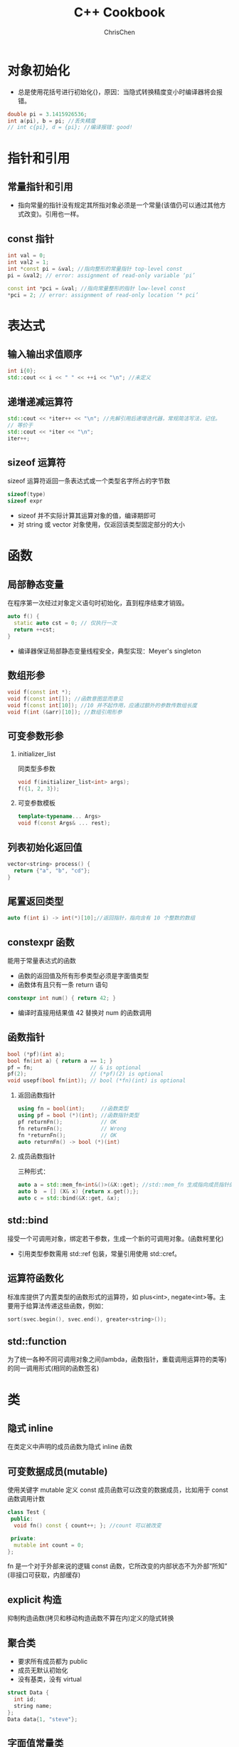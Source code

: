 #+TITLE: C++ Cookbook
#+KEYWORDS: c++
#+OPTIONS: H:2 toc:1 num:2 ^:nil
#+LANGUAGE: zh-CN
#+AUTHOR: ChrisChen
#+EMAIL: ChrisChen3121@gmail.com
#+SELECT_TAGS: export
#+EXCLUDE_TAGS: noexport

* 对象初始化
  - 总是使用花括号进行初始化{}，原因：当隐式转换精度变小时编译器将会报错。
  #+BEGIN_SRC cpp
  double pi = 3.1415926536;
  int a(pi), b = pi; //丢失精度
  // int c{pi}, d = {pi}; //编译报错：good!
  #+END_SRC
* 指针和引用
** 常量指针和引用
   - 指向常量的指针没有规定其所指对象必须是一个常量(该值仍可以通过其他方式改变)。引用也一样。

** const 指针
   #+BEGIN_SRC cpp
    int val = 0;
    int val2 = 1;
    int *const pi = &val; //指向整形的常量指针 top-level const
    pi = &val2; // error: assignment of read-only variable ‘pi’

    const int *pci = &val; //指向常量整形的指针 low-level const
    *pci = 2; // error: assignment of read-only location ‘* pci’
   #+END_SRC

* 表达式
** 输入输出求值顺序
   #+BEGIN_SRC cpp
     int i{0};
     std::cout << i << " " << ++i << "\n"; //未定义
   #+END_SRC
** 递增递减运算符
   #+BEGIN_SRC cpp
     std::cout << *iter++ << "\n"; //先解引用后递增迭代器，常规简洁写法，记住。
     // 等价于
     std::cout << *iter << "\n";
     iter++;
   #+END_SRC
** sizeof 运算符
   sizeof 运算符返回一条表达式或一个类型名字所占的字节数
   #+BEGIN_SRC cpp
     sizeof(type)
     sizeof expr
   #+END_SRC
   - sizeof 并不实际计算其运算对象的值，编译期即可
   - 对 string 或 vector 对象使用，仅返回该类型固定部分的大小
* 函数
** 局部静态变量
   在程序第一次经过对象定义语句时初始化，直到程序结束才销毁。
   #+BEGIN_SRC cpp
     auto f() {
       static auto cst = 0; // 仅执行一次
       return ++cst;
     }
   #+END_SRC
   - 编译器保证局部静态变量线程安全，典型实现：Meyer's singleton
** 数组形参
   #+BEGIN_SRC cpp
     void f(const int *);
     void f(const int[]); //函数意图显而意见
     void f(const int[10]); //10 并不起作用，应通过额外的参数传数组长度
     void f(int (&arr)[10]); //数组引用形参
   #+END_SRC
** 可变参数形参
*** initializer_list
    同类型多参数
    #+BEGIN_SRC cpp
      void f(initializer_list<int> args);
      f({1, 2, 3});
    #+END_SRC
*** 可变参数模板
    #+BEGIN_SRC cpp
      template<typename... Args>
      void f(const Args& ... rest);
    #+END_SRC
** 列表初始化返回值
   #+BEGIN_SRC cpp
     vector<string> process() {
       return {"a", "b", "cd"};
     }
   #+END_SRC
** 尾置返回类型
   #+BEGIN_SRC cpp
     auto f(int i) -> int(*)[10];//返回指针，指向含有 10 个整数的数组
   #+END_SRC

** constexpr 函数
   能用于常量表达式的函数
   - 函数的返回值及所有形参类型必须是字面值类型
   - 函数体有且只有一条 return 语句
   #+BEGIN_SRC cpp
     constexpr int num() { return 42; }
   #+END_SRC
   - 编译时直接用结果值 42 替换对 num 的函数调用
** 函数指针
   #+BEGIN_SRC cpp
     bool (*pf)(int a);
     bool fn(int a) { return a == 1; }
     pf = fn;                  // & is optional
     pf(2);                    // (*pf)(2) is optional
     void usepf(bool fn(int)); // bool (*fn)(int) is optional
   #+END_SRC
*** 返回函数指针
    #+BEGIN_SRC cpp
      using fn = bool(int);     //函数类型
      using pf = bool (*)(int); //函数指针类型
      pf returnFn();            // OK
      fn returnFn();            // Wrong
      fn *returnFn();           // OK
      auto returnFn() -> bool (*)(int)
    #+END_SRC
*** 成员函数指针
    三种形式：
    #+BEGIN_SRC cpp
      auto a = std::mem_fn<int&()>(&X::get); //std::mem_fn 生成指向成员指针的包装对象
      auto b  = [] (X& x) {return x.get();};
      auto c = std::bind(&X::get, &x);
    #+END_SRC
** std::bind
   接受一个可调用对象，绑定若干参数，生成一个新的可调用对象。(函数柯里化)
   - 引用类型参数需用 std::ref 包装，常量引用使用 std::cref。

** 运算符函数化
   标准库提供了内置类型的函数形式的运算符，如 plus<int>, negate<int>等。主要用于给算法传递这些函数，例如：
   #+BEGIN_SRC cpp
     sort(svec.begin(), svec.end(), greater<string>());
   #+END_SRC

** std::function
   为了统一各种不同可调用对象之间(lambda，函数指针，重载调用运算符的类等)的同一调用形式(相同的函数签名)

* 类
** 隐式 inline
   在类定义中声明的成员函数为隐式 inline 函数

** 可变数据成员(mutable)
   使用关键字 mutable 定义 const 成员函数可以改变的数据成员，比如用于 const 函数调用计数
   #+BEGIN_SRC cpp
     class Test {
      public:
       void fn() const { count++; }; //count 可以被改变

      private:
       mutable int count = 0;
     };
   #+END_SRC
   fn 是一个对于外部来说的逻辑 const 函数，它所改变的内部状态不为外部“所知”(非接口可获取，内部缓存)

** explicit 构造
   抑制构造函数(拷贝和移动构造函数不算在内)定义的隐式转换

** 聚合类
   - 要求所有成员都为 public
   - 成员无默认初始化
   - 没有基类，没有 virtual
   #+BEGIN_SRC cpp
     struct Data {
       int id;
       string name;
     };
     Data data{1, "steve"};
   #+END_SRC

** 字面值常量类
*** 数据成员都是字面值类型的聚合类
*** 非聚合类
    - 数据成员必须是字面值类型
    - 数据成员初始值定义必须使用常量表达式
    - 至少有一个 constexpr 构造函数
    - 必须使用析构函数的默认定义

** 运算符重载
*** 递增递减运算符
    #+BEGIN_SRC cpp
      MyClass operator++(); //前置版本
      MyClass operator++(int); //后置版本
    #+END_SRC
*** 类型转换重载
    #+BEGIN_SRC cpp
      operator target_type() const; //隐式转换
      explicit operator target_type() const; //显示转换
    #+END_SRC

** 虚析构函数
   虚析构函数是为了解决基类的指针指向派生类对象，并用基类的指针删除派生类对象时产生的子类资源不释放的问题。

** dynamic_cast
   从父类转换成子类，使用 dynamic_cast 会在运行时检查转换是否有效，而 static_cast 不会

** 强制调用基类虚函数
   #+BEGIN_SRC cpp
     p_base->Base::fn();//使用作用域指定
   #+END_SRC
** 虚继承
   菱形结构
   #+BEGIN_SRC cpp
     class A {}; //虚基类，被 D 继承了两次
     class B : public virtual A {}; //声明虚继承
     class C : public virtual A {}; //声明虚继承
     class D : public B {};
     class D : public C {};
   #+END_SRC
   - D 中只有一个 A 的基类部分, 通过在 object 的 base class table 存放 base class 指针实现
   - 在派生类的构造中，虚基类总是先于非虚基类构造
** 嵌套类和局部类
   - 嵌套类：定义在某类内部，与外层类为相互独立的类型
   - 局部类：定义在函数内部，作用域很小，通常为小型数据类

* 类型
** DONE 类型别名
   以下两个语句等价：
   #+BEGIN_SRC cpp
     typedef double wages;
     using wages = double;
   #+END_SRC
   尽量使用 using，支持带模板的类型别名

** DONE Template Type Deduction
   #+begin_src cpp
     template<typename T>
     void f(ParamType param); // ParamType often contains adornments, such as const/& ...

     f(expr);
   #+end_src

   #+BEGIN_SRC cpp
     int x = 42;
     const int cx = x;
     const int &rx = x;
   #+END_SRC

   - Case 1: reference or pointer (obvious and intuitive)

     1. If /expr/'s type is a reference, ignore the reference part.
     2. Then pattern-match /expr/'s type against ParamType to determine T.
     #+BEGIN_SRC cpp
       template<typename T>
       void f(T &param);

       f(x); // T -> int, ParamType -> is int &
       f(cx); // T -> const int, ParamType -> is const int &
       f(rx); // T -> const int, ParamType -> is const int &, rule 1: rx's reference-ness is ignored
       f(5); // wrong 不接受右值

       template<typename T>
       void f(const T &param);
       f(x); // T -> int, ParamType -> const int &
       f(cx); // T -> int, ParamType -> const int &
       f(rx); // T -> int, ParamType -> const int &
     #+END_SRC
   - Case 2: universal reference

     Declared like rvalue references in a non-template function.
     1. If /expr/ is an lvalue, both T and ParamType are deduced to be lvalue *references*.
     2. If /expr/ is an rvalue, the Case 1 rule applies.

     #+BEGIN_SRC cpp
       template <typename T>
       void f(T &&param);

       f(x);  // x is lvalue, T -> int &, ParamType -> int &&& -> int &
       f(cx); // T -> const int &, ParamType -> const int &&& -> const int &
       f(rx); // T -> const int &, ParamType -> const int &&& -> const int &
       f(42); // x is rvalue, T -> int, ParamType -> int &&
     #+END_SRC

   - Case 3: neither reference nor pointer (just pass-by-value)

     1. If /expr/'s type is a reference, ignore the reference part.
     2. If, after ignoring /expr/'s reference-ness, /expr/ is const, ignore that, too. If it's volatile, also ignore that.
     #+BEGIN_SRC cpp
       template<typename T>
       void f(T param);

       f(x); // T -> int, ParamType -> int
       f(cx); // T -> int, ParamType -> int
       f(rx); // T -> int, ParamType -> int

       const char* const ptr = {"42"}; // ptr is const pointer to const char
       f(ptr); // T -> const char *, ParamType -> const char *; the right const is ignored.
       // i.e. a modifiable pointer to a const char
     #+END_SRC

   - Case 4: array

     decay into pointers when pass-by-value

     #+begin_src cpp
       const char array[] = {"42"};

       template<typename T>
       void f(T param);
       f(array); // T -> const char *, ParamType -> const char *

       template<typename T>
       void f2(T &param);
       f2(array); // T -> const char [2], ParamType -> const char (&)[2]

       // practical array template example
       template<typename T, std::size_t N>
       constexpr std::size_t arraySize(T (&)[N]) noexcept {
         return N;
       }
       int values[] = {2, 3, 5, 7};
       int mappedValues[arraySize(values)];
       std::array<int, arraySize(values)> mappedValues2;
     #+end_src

   - Case 5: function

     decay into pointers when pass-by-value
     #+begin_src cpp
       void someFunc(int, double);

       template<typename T>
       void f1(T param);

       template<typename T>
       void f2(T& param);

       f1(someFunc); // T -> void (*)(int, double)
       f2(someFunc); // T -> void(int, double); ParamType -> void (&)(int, double)
     #+end_src

** DONE ~auto~
   auto deduction just like template type deduction.
   - ~auto~ plays the role of T in the template
   - the type specifier for the variable acts as ParamType

    #+BEGIN_SRC cpp
      auto x = 42; // case3; auto -> int
      const auto cx = x; // case3; auto -> int; TypeSpecifier -> const int

      const auto &cx = x; // case1; auto -> int; TypeSpecifier -> const int &

      auto &&uref1 = x; // case2; auto -> int &; TypeSpecifier -> int &&& -> int &
      auto &&uref2 = cx; // case2: auto -> const int &; TypeSpecifier -> const int &&& -> const int &
      auto &&uref3 = 42; // case2: rvalue; auto -> int; TypeSpecifier -> int &&

      const char name[] = "beep";
      auto arr1 = name; // auto -> const char *; TypeSpecifier -> const char *
      auto &arr2 = name; // auto -> const char [4]; TypeSpecifier -> const char (&)[]

      void somefn(int);
      auto func1 = somefn; // auto -> void (*)(int); TypeSpecifier -> void (*)(int)
      auto &func2 = somefn; // auto -> void(int); TypeSpecifier -> void (&)(int)
    #+END_SRC

   - Special Cases for ~auto~

      ~auto~ assumes that a braced initializer represents a ~std::initializer_list~, but template type deduction doesn't.
     #+begin_src cpp
       // Special Cases
       auto x1 = 27; // auto -> int
       auto x2(27); // auto -> int
       int x3 = { 27 }; // auto -> std::initializer_list<int>; value is {27}
       int x4{ 27 };

       //  If such a type can't be deduced, the code will be rejected
       auto x5 = { 1, 2, 3.0 }; // error!!
       auto x6 = { 2, 3, 5 }; // OK!

       template<typename T>
       void f1(T param);
       f1({ 2, 3, 5}); // error!

       template<typename T>
       void f2(std::initializer_list<T> initList);
       f1({ 2, 3, 5}); // OK!
     #+end_src

**** ~auto~ in C++14
     C++14 permits ~auto~ to indicate that a function's return type should be deduced, and
     C++14 lambdas may use auto in parameter declarations. However, these uses of ~auto~ employ
     *template type deduction*, not auto type deduction.

** DONE ~decltype~
   - ~decltype~ almost always yields the type of a variable or expression without any modifications.
     #+begin_src cpp
       const int i = 0; // decltype(i) is const int

       bool f(const Widget& w);
       // decltype(w) is const Widget&
       // decltype(f) is bool(const Widget&)
       // decltype(f(w)) is bool
     #+end_src
   - One exception: For lvalue expressions of type T other than names, ~decltype~ always reports a type of T&.
     #+begin_src cpp
       int x = 0;
       decltype((x)) y = x;
       // the expression (x) is defined to be an lvalue, decltype((x)) is therefore int&.

       decltype(auto) f() {
         int x = 0;
         return (x); // returns int&
       }
     #+end_src

   - The *primary use* for ~decltype~ is declaring function templates
     where the function's return type depends on its parameter types. (C++11)
     #+begin_src cpp
       std::vector<int> container;

       template<typename Container, typename Index>
       auto AccessInC11(Container& c, Index i)
           -> decltype(c[i]) {
         return c[i];
       }

       // For functions with an auto return type specification,
       // compilers employ template type deduction. return type will be int, not int& as below.
       template<typename Container, typename Index>
       auto AccessInC14(Container& c, Index i) {
         return c[i];
       }

       // C++14 refined 1
       // auto specifies that the type is to be deduced, and decltype says
       // that decltype rules should be used during the deduction.
       template<typename Container, typename Index>
       decltype(auto) AccessC14Refined1(Container& c, Index i) {
         return c[i];
       }

       // C++14 refined final
       template<typename Container, typename Index>
       decltype(auto) AccessC14RefinedFinal(Container& c, Index i) {
         return std::forward<Container>(c)[i];
       }

       // C++11 final
       template<typename Container, typename Index>
       auto AccessC11RefinedFinal(Container& c, Index i)
           -> decltype(std::forward<Container>(c)[i])
       {
         return std::forward<Container>(c)[i];
       }
     #+end_src
   - ~decltype(auto)~ example
     #+begin_src cpp
       Widget w;
       const Widget& cw = w;

       auto myWidget1 = cw; // auto type deduction: myWidget1's type is Widget
       decltype(auto) myWidget2 = cw; // decltype type deduction: myWidget2's type is const Widget&
     #+end_src

** DONE Diagnostics
*** Compile Time
    #+begin_src cpp
      template <typename T>
      class TypeDisplayer;

      int x = 0;
      const int *y = &x;

      TypeDisplayer<decltype(x)> xType; // aggregate ‘TypeDisplayer<int> yType’ has incomplete type ...
      TypeDisplayer<decltype(y)> yType; // aggregate ‘TypeDisplayer<const int*> yType’ has incomplete type ...
    #+end_src
*** Runtime
    #+begin_src cpp
      int x = 0;
      const int &y = x;

      std::cout << typeid(x).name() << "\n"; // not reliable
      std::cout << typeid(y).name() << "\n";

      // instead, use boost
      #include <boost/type_index.hpp>
      template<typename T>
      void f(const T& param) {
        using boost::typeindex::type_id_with_cvr;
        std::cout << type_id_with_cvr<T>().pretty_name() << "\n";
        std::cout << type_id_with_cvr<decltyp(param)>().pretty_name() << "\n";
      }
      // "with_cvr", cvr means const, volatile, reference
    #+end_src

** 引用折叠
   引用折叠只能应用于间接创建的引用的引用，如类型别名或模板参数
   - X& &, X& &&, X&& &都折叠成 X&
   - X&& &&折叠成 X&&

** 类型转换
*** 隐式转换
    #+BEGIN_SRC cpp
      int i = 5;
      double d = 3.14;
      int ival = d + i; // 隐式转换
    #+END_SRC

*** 显式转换
**** static_cast
     #+BEGIN_SRC cpp
       auto d = static_cast<double>(i);
       void *p;
       auto pd = static_cast<double*>(p);
     #+END_SRC
**** dynamic_cast
     多态指针转换，可通过返回值判断转换是否成功
**** const_cast
     去掉 const 修饰
     #+BEGIN_SRC cpp
       const char *pc;
       char *p = const_cast<char *>(pc)
     #+END_SRC
     常常用于函数重载的情况
**** reinterpret_cast
     用来处理无关类型之间的转换，字面意思“重新解释（类型的比特位）”，不安全避免使用。
** 运行时类型识别 typeid
- typeid 用于指针类型，始终返回该指针静态编译时的类型
- typeid 作用于在继承体系中的类时，是否返回静态编译时类型取决于类是否包含虚函数

* 容器
** 数组
   - 声明
     #+BEGIN_SRC cpp
       int *ptrs[10]; //指针数组，指针都指向一个 int 对象
       int &refs[10]; //语法错误：不存在引用的数组
       int (*pArray)[10]; //指向一个 int 数组
       int (&rArray)[10]; //引用一个 int 数组

       using int_array = int[10];
       int_array *pArray; //指向一个 int 数组，更简洁
     #+END_SRC
   - 使用数组初始化 vector
     #+BEGIN_SRC cpp
       int array[] = {1,5,3,6,9};
       std::vector<int> vec(std::begin(array), std::end(array));
     #+END_SRC
   - 多维数组
     #+BEGIN_SRC cpp
       int array[2][3] = {2,5,7,5,3,1};
       for (auto &row: array)
   for (auto col: row)
       std::cout << col << std::endl;
     #+END_SRC
     - 2 行 3 列数组，使用 for range 时，外层循环要用引用，为了避免数组被自动转成指针

** iterator
   - C++11 引入 cbegin 和 cend，调用他们返回一个 const_iterator，支持只读访问。
   - C++11 引入全局函数 begin 和 end，定义在 iterator 头文件中。
     #+BEGIN_SRC cpp
       int test[] = {1,5,6,8,3,4};
       for (auto it = std::begin(test);
      it != std::end(test); it++) {
   std::cout << *it << std::endl;
       }
     #+END_SRC
   - 迭代器循环体内不能执行改变迭代器容量的操作，如执行会使迭代器失效。

** C 风格字符串
   常用方法 strlen, strcmp, strcat, strcpy
   - c_str

     string 对象成员方法，返回 const char*，指向其内部的内容。
     #+BEGIN_SRC cpp
       std::string s("hello world!");
       auto c = s.c_str();
       s = "hello"; // cout << c print 'hello'
     #+END_SRC
** 顺序容器
   - vector
   - list
   - forward_list
   - deque
   - array
   - string
** 关联容器
*** 有序容器
*** 无序容器
    #+BEGIN_SRC cpp
      std::unordered_map<std::string, int> h{{"a", 2}, {"b", 4}};
      std::cout << h.bucket_count() << "\n";     //桶个数
      std::cout << h.max_bucket_count() << "\n"; //最大桶个数
      std::cout << h.bucket_size(1) << "\n";     //第 1 个桶内的元素个数
      std::cout << h.load_factor() << "\n";      //每个桶的平均元素数量
      std::cout << h.max_load_factor() << "\n"; //试图维护的每个桶的平均元素数量
      h.rehash(20); //桶个数设为大于等于 n，且桶个数>size/max_load_factor
      h.reserve(50);//使得 h 可以保存 n 个元素且不必 rehash
    #+END_SRC

** 遍历删元素
   #+BEGIN_SRC cpp
     std::vector<int> ivec{7, 2, 6, 5, 5, 6, 1};
     std::cout << ivec.capacity() << "\n";
     for (auto it = ivec.begin(); it != ivec.end();) {
       if (*it == 6) {
   it = ivec.erase(it);
       } else {
   ++it;
       }
     }
   #+END_SRC
** 容器适配器
   - stack(默认基于 deque)
   - queue(默认基于 deque)
   - priority_queue(默认基于 vector)
** 常用泛型算法
*** 算法形式
    - alg(beg, end, /other args/);
    - alg(beg, end, dest, /other args/);
    - alg(beg, end, beg2, /other args/);
    - alg(beg, end, beg2, end2, /other args/);

*** 读
    find, accumlate, equal, all, any, none, for_each, count, mismatch, search

*** 写
    fill, copy, move, replace, generate, remove, unique, reverse, rotate, shuffle
    - XXX_copy 会讲结果额外拷贝到新的集合中，即 non-inplace

*** 容器自定的算法通常性能更好
    如 list, forward_list 的 sort, merge, remove, reverse 和 unique

** 非常规迭代器
*** insert iterator
**** back_inserter
     #+BEGIN_SRC cpp
       vector<int> vec;
       auto it = back_inserter(vec);
       *it = 42; //类似于 push_back(42)
     #+END_SRC
     常用于泛型算法的输出迭代器
**** front_inserter
     类似于 push_front
**** inserter
     指定插入位置的迭代器
*** stream iterator
**** istream_iterator
     #+BEGIN_SRC cpp
       std::istream_iterator<int> ist(cin), eof; //默认构造创建一个 eof 值
       vector<int> vec;
       std::transform(ist, eof, std::back_inserter(vec),
          [](auto a) { return a * 2; });
     #+END_SRC
**** ostream_iterator
     #+BEGIN_SRC cpp
       vector<int> vec{9, 5, 5, 3, 5, 7, 8, 2};
       std::ostream_iterator<int> ost(cout);
       std::transform(vec.begin(), vec.end(), ost, [](auto a) { return a * 2; });
     #+END_SRC
*** reverse iterator
    rbegin, rend
*** move iterator

*** local_iterator
    无序容器的桶(bucket)迭代器
* 智能指针
** 动态数组
*** unique_ptr
    #+BEGIN_SRC cpp
      {
  std::unique_ptr<int[]> array(new int[10]);
      } // 超出作用域自动调用 delete []释放
    #+END_SRC
*** shared_ptr
    默认不支持 delete[]释放，需自定义删除器
    #+BEGIN_SRC cpp
      {
  std::shared_ptr<int[]> array(new int[10], [](int *p) { delete[] p; });
      }
    #+END_SRC
** allocator 类
   用于分离 *内存分配* 和 *对象构造*
*** 内存分配
    - allocate
    - deallocate
*** 对象构造与析构
    - construct
    - destroy
*** 未初始化内存的拷贝
    - uninitialized_copy
    - uninitialized_fill
* 移动语义
** std::move & std::forward
   - *std::move* 实际只做右值转换，不做任何 move 的事情
   - *std::forward* 当参数是通过右值初始化时， *std::forward* 将其转化成右值，若为左值则返回原参数类型。
     #+BEGIN_SRC cpp
       void process(const int &n);
       void process(int &&n);

       template<typename T>
       void forward_test(T &&param) {
   process(std::forward<T>(param));//因 param 本身是一个左值，可以通过 std::forward 进行转换
       }

       int a = 0;
       forward_test(a); //lvalue->process
       forward_test(std::move(a)); // rvalue->process, n in process initialized by rvalue
     #+END_SRC
     即当用于 universal reference 时，forward 会保持实参类型的所有细节，可以实现完美转发。

** universal reference
   当"T&&"引用遇上类型推断时，则为 universal 引用；其余时候为右值引用
   #+BEGIN_SRC cpp
     template<typename T>
     void f(T &&param); // param is universal reference

     int &&var1 = 1;
     auto &&var2 = var1; // var2 is universal reference
   #+END_SRC

* lambda
** C++14 lambda hints
   #+BEGIN_SRC cpp
     auto func = [data = std::move(data)] {...}; // C++14 init capture
     auto func = [](auto &&x) { return normalize(std::forward<decltype(x)>x); }; // C++14 forward lambda
   #+END_SRC
** mutable lambda
   #+BEGIN_SRC cpp
     int i = 42;
     auto func = [i]() mutable { return ++i; } // lambda 函数体内能改变 i 的值，默认按值传递不允许

     //类似生成如下类
     class Func {
      public:
       Func(int i) : i_(i) {}
       int operator()() {
   return ++i_;
       }

      private:
       int i_;
     };
   #+END_SRC
   如没有 mutable 修饰，则生成的 operator()会是 const 函数

* 模板
** 非类型参数模板
   #+BEGIN_SRC cpp
     template<int N, int M>
     bool less(const char (&p1)[N], const char (&p2)[M]); // 实例化时自动推断 N, M
   #+END_SRC
** 模板参数的静态成员
   默认情况 C++假定通过作用域运算符访问的名字是成员，非类型。可以使用 typename 显式的告诉编译器。
   #+BEGIN_SRC cpp
     T::size_type * p; //编译器并不知道是变量定义还是成员变量乘以 p
     typename T::size_type *p; //OK, 只能使用 typename，不能用 class
   #+END_SRC
** 显示实例化
   为了避免相同类型重复实例化，使用 extern 声明外部定义
   - *extern template* /declaration/: 声明
   - *template* /declaration/: 定义只能有一个
** 模板返回值
   #+BEGIN_SRC cpp
     template <typename It>
     auto fn(It begin, It end) -> typename remove_reference<decltype(*begin)>::type {
       return *begin
     }
   #+END_SRC
   - *begin 返回容器元素的引用
   - 使用 remove_reference 对类型去引用
   - 尾部 typename 显示告知编译器这里需要的是类型而非成员

** 标准类型转换模板
   remove_reference, add_const, add_lvalue_reference, add_rvalue_reference, remove_pointer,
   add_pointer, make_signed, make_unsigned, remove_extent, remove_all_extents

** 可变参数模板
   可不同类型多参数，使用 typename...来指定多个类型的列表，对于参数包，我们只能做两件事情
   - 获取参数包大小
   #+BEGIN_SRC cpp
     template<typename T, typename... Args>
     void foo(const T &t, const Args & ... args) {
       std::cout << sizeof...(Args) << "\n"; // 类型参数的数目
       std::cout << sizeof...(args) << "\n"; // 函数参数的数目
     }
   #+END_SRC
   - 扩展(expand)

      扩展的意思是将一个包分解为构成的元素
      #+BEGIN_SRC cpp
  template<typename T, typename... Args>
  void f(const T& t, const Args&... args) {
    while (sizeof...(args)) { //扩展生成函数参数列表
      std::cout << t << "\n";
      f(args...); //扩展生成实参列表
    }
  }

  template<typename T>
  void print(const T &t) {
    std::cout << t << "\n";
  }

  template<typename... Args>
  void f2(const Args&... args) {
    print(args)...; //对每一个 args 调用 print
  }
      #+END_SRC

*** 编写可变参数函数例子
    #+BEGIN_SRC cpp
      template<typename T>
      ostream &print(ostream &os, const T &t) {
  return os << t;
      }// 该函数用于对 rest 的最后一次调用终止递归

      template<typename T, typename... Args>
      ostream &print(ostream &os, const T &t, const Args&... rest) {
  os << t << ", ";
  return print(os, rest...) //递归，每次调用自己打印剩余 rest 中的第一个
      }
    #+END_SRC

*** emplace_back 的实现
    结合可变参数及 forward 机制实现 emplace_back
    #+BEGIN_SRC cpp
      template<typename... Args>
      void SomeVector::emplace_back(Args &&... args) {
  chk_n_alloc(); //如果需要重新分配 SomeVector 的内存空间
  alloc.construct(first_free++, std::forward<Args>(args)...);
      }
    #+END_SRC

** 模板特例化
   模板特例化指为原模板中的每个模板参数都提供实参，本质上接管了编译器的工作
   #+BEGIN_SRC cpp
     template<>
     int compare(const char* const &p1, const char* const &p2) {
       return strcmp(p1, p2);
     }
   #+END_SRC
   - 特例化本质是实例化一个模板，非重载；不影响函数匹配
*** 类模板可以部分特例化
    #+BEGIN_SRC cpp
      template <typename T> struct remove_reference { typedef T type; };

      template <typename T> struct remove_reference<T &> {
  typedef T type;
      }

      template <typename T>
      struct remove_reference<T &&> {
  typedef T type;
      }
    #+END_SRC

* 辅助调试
  - NDEBUG 宏
  - assert 宏
** 辅助变量
   #+BEGIN_EXAMPLE
   __func__, __FILE__, __LINE__, __TIME__, __DATE__
   #+END_EXAMPLE
* 输入输出流
** 缓冲区控制
   - endl: 输出一个换行符并刷新缓冲区
   - flush: 直接刷新缓冲区
   - ends: 输出一个'\0' 并刷新缓冲区
   - unitbuf: 设定输出流为每次写入直接刷新缓冲区
** tie 关联输出流
   例如标准输入流 cin 会关联标准输出流 cout，cin 会刷新 cout 的状态
   #+BEGIN_SRC cpp
     cin.tie(&cout);
   #+END_SRC
* string
** 例子：特定字符搜索
   #+BEGIN_SRC cpp
     string name = "r1b5";
     string numbers = "0123456789";
     string::size_type pos = 0;
     while ((pos = name.find_first_of(numbers, pos)) != string::npos) {
       std::cout << name[pos] << "\n";
       ++pos;
     }
   #+END_SRC
** 数值转换
   - std::to_string
   - stoXXX
* new & delete
  - 可重载 new 和 delete 操作符以控制 *内存分配*
  - 无法改变 *运算符* new 和 delete 的行为
    - 运算符 new 的操作：1) 调用 operator new 获取内存空间 2) 在内存空间中使用构造函数构造对象
    - 运算符 delete：1) 调用析构销毁对象 2) 调用 operator delete 回收内存空间
** placement new
    #+BEGIN_SRC cpp
      int *p = new (nothrow) int; // placement new, 不抛出异常，创建失败则返回 nullptr
    #+END_SRC
    也可以是如下形式：
    #+BEGIN_SRC cpp
      new (place_address) type
    #+END_SRC
    place_address 指定一个事先分配好内存的指针
    - placement new 类似于 allocator 的 construct 成员
** 标准库 allocator
   - allocate
   - deallocate
   - construct
   - destroy
* 异常
** 构造函数处理异常
   需要声明成函数 try 语句块，这样才能捕获构造函数的初始化过程
   #+BEGIN_SRC cpp
     Foo::Foo(int i) try : i_(i) {}
   #+END_SRC
* 标准库
** regex
** random
   #+BEGIN_SRC cpp
     std::uniform_int_distribution<> u(0, 9);
     std::default_random_engine e; // e{some_seed}
     std::cout << e.min() << " " << e.max() << "\n";
     for (std::size_t i = 0; i < 10; ++i) {
       std::cout << u(e) << "\n";
     }
   #+END_SRC
* 不可移植特性
** 算术类型大小不一致
** 位域
   #+BEGIN_SRC cpp
     using Bit = unsigned int; //位域必须是整型，通常使用无符号整形
     class A {
       Bit a: 2; //占两位
       Bit b: 4;
       Bit c: 8;
       Bit d: 50; // a+b+c=16+d>64 d start with another unsigned int block
     }
   #+END_SRC
   为了实现存储压缩，a,b,c 压缩在同一个 unsigned int 内
** volatile
   volatile 告诉编译器，不应该对其声明的对象进行优化。
   - 打破编译器根据有限的上下文对某变量是不会发生改变的假设，从而作出错误的编译优化。
** extern
   extern 链接指示器可声明其他语言编写的函数，也可以指示 C++代码为其他语言所用
   #+BEGIN_SRC cpp
     extern "C" size_t strlen(const char *);
     extern "C" {
     #include <string.h>
       int acFn(int a);
       //...
     }
   #+END_SRC
** __cplusplus
   与 C 编译器共享编译同一个源文件
   #+BEGIN_SRC cpp
     #ifdef __cplusplus
     extern "C"
     #endif // __cplusplus
     int strcmp(const char *, const char *);
   #+END_SRC
* 类对象
** 内存布局
*** 一般继承
    | vptr        | 虚函数表 |
    | data member | 数据成员 |

*** 多重继承
    | base1 vptr               |
    | base1 data member        |
    | base2 vptr               |
    | base2 data member        |
    | derived data member      |

*** 多重继承(虚继承)
    | base vptr                           |
    | derived_level1_a vptr               |
    | derived_level1_a vbptr(虚继承 base) |
    | derived_level1_a data member        |
    | derived_level1_b vptr               |
    | derived_level1_b vbptr(虚继承 base) |
    | derived_level1_b data member        |
    | derived_level2 data member          |
